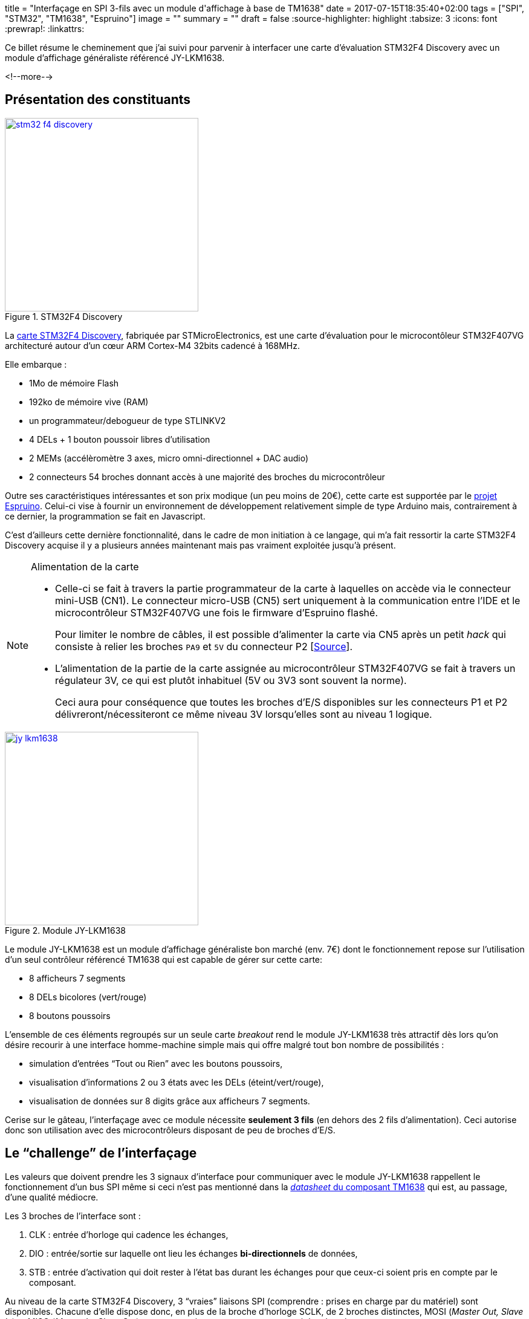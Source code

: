 +++
title = "Interfaçage en SPI 3-fils avec un module d'affichage à base de TM1638"
date = 2017-07-15T18:35:40+02:00
tags = ["SPI", "STM32", "TM1638", "Espruino"]
image = ""
summary = ""
draft = false
+++
:source-highlighter: highlight
//:highlightjs-theme: railscasts
:tabsize: 3
:icons: font
:prewrap!:
:linkattrs:

Ce billet résume le cheminement que j'ai suivi pour parvenir à interfacer une carte d'évaluation STM32F4 Discovery avec un module d'affichage généraliste référencé JY-LKM1638.

<!--more-->

== Présentation des constituants

image::/img/20170715/stm32_f4_discovery.jpg[title="STM32F4 Discovery", width=320, align=center, link=/img/20170715/stm32_f4_discovery.jpg]

La http://www.st.com/en/evaluation-tools/stm32f4discovery.html[carte STM32F4 Discovery], fabriquée par STMicroElectronics, est une carte d'évaluation pour le microcontôleur STM32F407VG architecturé autour d'un cœur ARM Cortex-M4 32bits cadencé à 168MHz. 

Elle embarque : 

* 1Mo de mémoire Flash
* 192ko de mémoire vive (RAM)
* un programmateur/debogueur de type STLINKV2
* 4 DELs + 1 bouton poussoir libres d'utilisation
* 2 MEMs (accélèromètre 3 axes, micro omni-directionnel + DAC audio)
* 2 connecteurs 54 broches donnant accès à une majorité des broches du microcontrôleur

Outre ses caractéristiques intéressantes et son prix modique (un peu moins de 20€), cette carte est supportée par le https://www.espruino.com[projet Espruino]. Celui-ci vise à fournir un environnement de développement relativement simple de type Arduino mais, contrairement à ce dernier, la programmation se fait en Javascript.

C'est d'ailleurs cette dernière fonctionnalité, dans le cadre de mon initiation à ce langage, qui m'a fait ressortir la carte STM32F4 Discovery acquise il y a plusieurs années maintenant mais pas vraiment exploitée jusqu'à présent.

[NOTE]
.Alimentation de la carte
=====
* Celle-ci se fait à travers la partie programmateur de la carte à laquelles on accède via le connecteur mini-USB (CN1). Le connecteur micro-USB (CN5) sert uniquement à la communication entre l'IDE et le microcontrôleur STM32F407VG une fois le firmware d'Espruino flashé.
+
Pour limiter le nombre de câbles, il est possible d'alimenter la carte via CN5 après un petit _hack_ qui consiste à relier les broches `PA9` et `5V` du connecteur P2 [https://github.com/micropython/micropython/wiki/Board-STM32F407-Discovery[Source]].

* L'alimentation de la partie de la carte assignée au microcontrôleur STM32F407VG se fait à travers un régulateur 3V, ce qui est plutôt inhabituel (5V ou 3V3 sont souvent la norme).
+
Ceci aura pour conséquence que toutes les broches d'E/S disponibles sur les connecteurs P1 et P2 délivreront/nécessiteront ce même niveau 3V lorsqu'elles sont au niveau 1 logique.
=====


image::/img/20170715/jy_lkm1638.jpg[title="Module JY-LKM1638", width=320, align=center, link=/img/20170715/jy_lkm1638.jpg]

Le module JY-LKM1638 est un module d'affichage généraliste bon marché (env. 7€) dont le fonctionnement repose sur l'utilisation d'un seul contrôleur référencé TM1638 qui est capable de gérer sur cette carte:

* 8 afficheurs 7 segments
* 8 DELs bicolores (vert/rouge)
* 8 boutons poussoirs

L'ensemble de ces éléments regroupés sur un seule carte _breakout_ rend le module JY-LKM1638 très attractif dès lors qu'on désire recourir à une interface homme-machine simple mais qui offre malgré tout bon nombre de possibilités : 

* simulation d'entrées "`Tout ou Rien`" avec les boutons poussoirs, 
* visualisation d'informations 2 ou 3 états avec les DELs (éteint/vert/rouge), 
* visualisation de données sur 8 digits grâce aux afficheurs 7 segments. 

Cerise sur le gâteau, l'interfaçage avec ce module nécessite *seulement 3 fils* (en dehors des 2 fils d'alimentation). Ceci autorise donc son utilisation avec des microcontrôleurs disposant de peu de broches d'E/S.

== Le "`challenge`" de l'interfaçage

Les valeurs que doivent prendre les 3 signaux d'interface pour communiquer avec le module JY-LKM1638 rappellent le fonctionnement d'un bus SPI même si ceci n'est pas mentionné dans la https://docs.google.com/file/d/0B84N2SrJaybwZTgxYjM4ZmEtY2EyZi00YjVjLWIzOTctYTlhMjJkM2MxMTBl/edit[_datasheet_ du composant TM1638] qui est, au passage, d'une qualité médiocre.

Les 3 broches de l'interface sont : 

. CLK : entrée d'horloge qui cadence les échanges, 

. DIO : entrée/sortie sur laquelle ont lieu les échanges *bi-directionnels* de données, 

. STB : entrée d'activation qui doit rester à l'état bas durant les échanges pour que ceux-ci soient pris en compte par le composant.

//La _datasheet_ mentionne que la broche DIO est échantillonnée par le composant TM1638 sur le *front de montant* de l'horloge CLK lorsqu'on lui envoie des données. Inversement, lorsque celui-ci renvoie des données vers le système à microcontrôleur, celles-ci sont valides sur le *front descendant* de cette même horloge.

Au niveau de la carte STM32F4 Discovery, 3 "`vraies`" liaisons SPI (comprendre : prises en charge par du matériel) sont disponibles. Chacune d'elle dispose donc, en plus de la broche d'horloge SCLK, de 2 broches distinctes, MOSI (_Master Out, Slave In_) et MISO (_Master In, Slave Out_), pour respectivement envoyer et recevoir les données.

Dans un 1^er^ temps, j'ai cherché uniquement à savoir s'il était possible de piloter les DELs et les afficheurs 7 segments à travers la seule broche de donnée MOSI d'un bus SPI matériel. En effet, des librairies prenant en charge ce module existent déjà (cf. https://github.com/rjbatista/tm1638-library[`TM1638-library` de Ricardo Batista pour Arduino] ou https://github.com/mjoldfield/pi-tm1638[`pi-tm1638` de M.J. Oldfield]) mais elles implémentent entièrement le protocole par logiciel (technique du _bit banging_).

Ensuite, j'ai appris sur internet l'existence d'un bus sur 3 fils nommé _3-Wire SPI_ avec broche de données bi-directionnelle et dont le nom laisse à penser qu'il est à priori compatible avec la spécification du bus SPI. L'interfaçage entre ce bus à 3 fils et un bus SPI traditionnel à 4 fils semble *parfois* possible footnote:[voir les condition dans l'article https://ba0sh1.com/blog/2014/05/31/howto-use-stm32-spi-half-duplex-mode/[HOWTO: Use STM32 SPI half duplex mode]] moyennant une minuscule adaptation hardware. Les échanges se font alors uniquement en _half duplex_. 

J'ai donc voulu savoir dans un 2^ème^ temps s'il était possible d'avoir un support complet du module JY-LKM1638 via le bus SPI matériel de la carte STM32F4 Discovery en ajoutant la lecture de l'état des boutons poussoirs au pilotage des DELS et afficheurs 7 segments.

== 1^ère^ étape : Commande des DELs et afficheurs 7 segments.

Ici, on va se contenter de transmettre des données au module JY-LKM1638 et par conséquent exploiter le bus SPI de la carte STM32F4 Discovery uniquement en sortie. On ne câblera donc que les broches MOSI et SCLK du bus SPI en plus de la broche d'activation nommée parfois SS (_Slave Select_).

La seule vraie difficulté rencontrée ici a été de comprendre le fonctionnement du TM1638 à partir de la datasheet de façon à élaborer les trames a lui envoyer pour l'initialiser et piloter les DELs ainsi que les afficheurs 7 segments.

Le câblage choisi pour relier la carte à microcontrôleur et le module d'affichage figure ci-dessous :

[cols="2*^",options="header"]
|===
|broche STM32F4
|broche JY-LKM1638

|PA5 (SPI1 SCK)
|CLK

|PA7 (SPI1 MOSI)
|DIO

|PE4 (GPIO utilisée en tant que signal SS) 
|STB0 footnote:[jusqu'à 6 modules JY-LKM1638 peuvent être chainés d'où la présence des broches de sélection STB0 à STB5 sur le connecteur.]

|3V
|VCC footnote:[L'alimentation doit normalement se faire en 5V mais le 3V fourni par la carte STM32F4 semble convenir et offre l'avantage d'être en accord avec la tension des signaux du microcontrôleur.]

|GND
|GND
|===

Une attention particulière a du être portée à la configuration logicielle du bus SPI afin d'obtenir un fonctionnement en adéquation avec ce qu'attend le TM1638.

La datasheet annonce pour la broche DIO : 
[quote, "datasheet TM1638"]
____
This pin outputs serial data at the falling edge of the shift clock. *This pin inputs serial data at the rising edge of the shift clock (starting from the lower bit)* (N-Channel, open-drain).
____

On apprend ainsi que :

* le TM1638 évalue la valeur d'un bit sur le front montant de l'horloge,

* le bit de poids faible de la donnée doit être transmis en premier,

* l'étage de sortie de cette broche est de type *collecteur ouvert* (-> ceci aura son importance par la suite).

La broche d'activation STB est, je le rappelle, active à l'état bas ce qui est conforme à la spécificatiopn SPI pour le signal SS.

Le code pour initialiser le bus SPI dans l'environnement Espruino se résume donc à :

[source,javascript]
-----
// Utiliser la broche E4 de la carte STM32F4 en guise de signal SS
const SS = E4;

// Configurer la broche SS en sortie
pinMode(SS, "output");

// Configurer le bus SPI en accord avec ce qu'attend le TM1638
SPI1.setup({sck: A5, miso: A6, mosi: A7, mode: 0, order: 'lsb'});
-----

Les points importants sont les valeurs des paramètres `order` et `mode` de la méthode `setup()` qui spécifient pour l'un la transmission des octets avec le bit de poids faible en premier et pour l'autre le mode du fonctionnement du bus SPI. Le bus SPI propose effectivement 4 modes de fonctionnements en rapport avec la "`polarité et la phase de l'horloge`". Le mode 0 indique simplement qu'à l'état repos, l'horloge est à 0 et que la donnée est échantillonnée sur le front montant de celle-ci (donc conforme à ce qu'attend le TM1638).

Il ne reste alors plus qu'à coder un petit programme pour tester le fonctionnement :

[source, javascript]
----
/**
 * Envoi d'un octet sur le bus SPI
 */
function sendCommand( byte ) {
  SPI1.send(byte, SS);
}

/**
 * Initialisation du module à base de TM1638
 */
function resetModule() {
  // Passer en mode d'adresse auto-incrémentée
  sendCommand(0x40);

  // Effacer les 16 adresses de la mémoire d'affichage
  digitalWrite(SS, LOW);
  for(let i = 0; i < 16; i++) {
    SPI1.send(0x00);
  }
  digitalWrite(SS, HIGH);

  // Passer en mode d'adressage fixe
  sendCommand(0x44);
}

/**
 * Allume un digit.
 * Le digit est spécifié par son rang ([0=le plus à gauche,7=le plus à droite])
 * La valeur du digit est un nombre entre 0 et 15 dont le symbole hexa
 * ('0'...'F') sera affiché 
 */
function setDigit(row, value) {
  // Table de correspondance chiffre <-> motif pour afficheur 7 segments
  const patterns = [
    // dp, g, f, e, d, c, b, a
    0b00111111, // '0'
    0b00000110, // '1'
    0b01011011, // '2'
    0b01001111, // '3'
    0b01100110, // '4'
    0b01101101, // '5'
    0b01111101, // '6'
    0b00000111, // '7'
    0b01111111, // '8'
    0b01101111, // '9'
    0b01110111, // 'A'
    0b01111100, // 'b'
    0b00111001, // 'C'
    0b01011110, // 'd'
    0b01111001, // 'E'
    0b01110001  // 'F'
  ];

  SPI1.send([0xc0|((2*row)%16), patterns[ value ]], SS);
}

/**
 * Allume une DEL en rouge ou en vert ou l'éteint.
 * La DEL est spécifiée par son rang ([0=la plus à gauche,7=la plus à droite])
 */
function setLed(position, color) {
  const colors = {
    'BLANK' : 0b00000000
    , 'RED' : 0b00000001
    , 'GREEN' : 0b00000010
  };

  SPI1.send([0xc0|((2*position+1)%16), colors[color]], SS);
}

/*>>>> Point d'entrée du programme <<<<*/

// Utiliser la broche PE4 de la carte STM32F4 en guise de signal SS
const SS = E4;

// Configurer la broche SS en sortie
pinMode(SS, "output");

// Configurer le bus SPI en accord avec ce qu'attend le TM1638
SPI1.setup({sck: A5, miso: A6, mosi: A7, mode: 0, order: 'lsb'});

// Initialiser le module TM1638
resetModule();

// Activer l'affichage et Fixer la luminosité à moitié
sendCommand(0x80 | 0x08 | 0x07);

// Afficher les chiffres 0 à 7 sur les afficheurs 7 segments et
// allumer alternativement les DELs en rouge et en vert
for( let i = 0; i < 8; i++) {
  setDigit(i, i);
  setLed(i, (i%2) ? 'GREEN' : 'RED');
}
----

Voilà ce que l'on obtient sur l'afficheur suite à l'exécution de ce programme :

image::/img/20170715/test_display.jpg[title="Résultat d'exécution du programme de test des afficheurs", width=640, align=center, link=/img/20170715/test_display.jpg]


Pour finir sur cette étape, vous trouverez ci-dessous une capture de la trame envoyée pour afficher le `'5`' sur le 6ème afficheur. Elle consiste en un 1^er^ octet de valeur 0xca dont les quartets de poids fort et poids faible correspondent respectivement à la commande d'écriture dans la mémoire d'affichage (-> 0x[c]0) puis à l'adresse du 6ème afficheur (-> 0x05*2=0x0[a]) suivi par un 2^ème^ octet spécifiant le motif associé au '5' (-> 0b01101101=0x6d).

image::/img/20170715/saelae_tm1638_set_digit.png[title="trame SPI de commande d'un afficheur 7 segments", width=640, align=center, link=/img/20170715/saelae_tm1638_set_digit.png]

[NOTE]
====
* Ne pas oublier lors de l'interprétation de la trame que les octets sont envoyés avec le bit de poids faible en premier.
+
Dans la capture, les valeurs d'octets sont correctement affichées car l'analyseur a été configuré en conséquence.
+
image::/img/20170715/saelae_tm1638_spi_settings.png[title="Configuration analyseur SPI", width=320, align=center, link=/img/20170715/saelae_tm1638_spi_settings.png]

* On notera que, par défaut, Espruino configure l'horloge SPI à une centaine de kiloHertz (164.4kHz). Ceci est compatible avec le TM1638 dont la fréquence maximum pour le signal SCK est donnée pour 1MHz.
====

== 2^ème^ étape : Contrôle des boutons poussoirs

Lorsque je suis arrivé à faire fonctionner les afficheurs du  module JY-LKM1638, je pensais ne pas pouvoir aller plus loin et donc être capable de lire les boutons poussoirs étant donné qu'il me semblait impossible d'interfacer le module JY-LKM1638 avec les broches MOSI et MISO sans avoir recours à une électronique externe.

En effet, reproduire l'étape précédente en ne branchant cette fois-ci que la broche MISO n'aurait pas fonctionné car il est toujours nécessaire d'envoyer des trames au module ne serait-ce que pour l'initialiser.

C'est alors qu'en naviguant sur le web, j'ai trouvé des évocations d'un bus 3 fils nommé _3-Wire SPI_ interfaçable dans certaines conditions avec un bus SPI traditionnel à 4 fils.

Le fil de discussion http://www.edaboard.com/showthread.php?t=364665[SPI 3 wire communication using PIC] sur le forum edaboard.com présente un schéma d'interface qui ne fait intervenir qu'une simple résistance de 10kΩ, ce qui reste encore un câblage à ma portée... icon:smile-o[].

(La valeur de la résistance n'apparaît pas sur le schéma mais elle est évoquée dans le fil de discussion)

image::/img/20170715/edaboard.png[title="Schéma d'interface proposé sur le forum de edaboard.com", width=640, align=center, link=/img/20170715/edaboard.png]


Je suis donc aller en quête d'une résistance de 10kΩ et d'un petit connecteur 2 points pour m'éviter de souder directement la résistance sur les broches MOSI et MISO de la carte STM32F4 qui se trouvent justement être l'une à côté de l'autre.

J'ai ensuite positionné la résistance comme indiquée sur le schéma et j'ai relancé sans conviction mon programme de test des afficheurs. Bien entendu, cela n'a pas fonctionné...

Cependant, au lieu de ne rien voir sur le module JY-LKM1638, celui-ci brillait au contraire "`de tous ses feux`" en affichant des '`8`' sur tous les afficheurs 7 segments et en allumant toutes les DELs en rouge. Ce comportement prouvait au moins que celui-ci réagissait toujours aux commandes et n'était donc pas endommagé. Ouf !!

C'est alors que je me suis demandé quel était le rôle de la résistance de 10kΩ et si sa valeur était bien adaptée à mon montage. Il est vrai, qu'en principe, j'aurais dû me poser la question avant de mettre sous tension le montage après ajout de la résistance mais j'ai parfois tendance à être impatient ! Il n'est peut-être pas inutile de préciser que c'est un trait de caractère qui fait rarement bon ménage avec ce genre de montage qui n'est pas trop tolérant aux fautes et qu'il vaut mieux le vérifier à plusieurs reprises avant de les mettre sous tension.

Après recherche, la résistance agit comme une protection pour la sortie MOSI dans le cas d'un conflit de bus. En effet, si la broche DIO du TM1638 impose un niveau 0 en sortie et, qu'en même temps, MOSI impose un niveau 1 alors qu'elle a été configurée en tant que broche de type "`Push Pull`" (ce qui est d'ailleurs le cas lors de l'utilisation du SPI matériel avec Espruino), on obtient un court-circuit. Le schéma ci-dessous tente d'illustrer cela en reprenant la structure des E/S du microcontrôleur STM32F407VG et en schématisant la sortie collecteur ouvert du TM1638 (la résistance de rappel de 10kΩ est câblée sur le module _breakout_ comme le montre link:/img/20170715/jy_lkm1638_schematic.jpg[son schéma structurel^]).

image::/img/20170715/shortcircuit.png[title="Illustration du court circuit quand aucune résistance ne protège la sortie MOSI", width=640, align=center, link=/img/20170715/shortcircuit.png]

Cependant, avec ce même schéma et en considérant qu'une résistance de 10kΩ ait été ajoutée sur la ligne MOSI, on s'aperçoit aussi que, si MOSI impose du 0V et que DIO n'est pas commandée, on est en présence d'un pont diviseur équilibré qui mène à l'obtention sur DIO d'une tension qui vaut 3V * 10kΩ/(10kΩ + 10kΩ) = 3V/2 = 0,5 Vdd. Or, ce niveau de tension n'est ni un 0 ni un 1 pour le TM1638.

image::/img/20170715/max_ratings.png[title="Valeurs minimales/maximales de tension pour les entrées du TM1638", width=640, align=center, link=/img/20170715/max_ratings.png]

Ceci expliquait donc sûrement le comportement anormal du module JY-LKM1638 après l'ajout de la résistance de 10kΩ.

Il ne restait plus qu'à ajuster la valeur de cette résistance pour garantir d'une part une protection en courant pour la broche MOSI du STM32F407VG et d'autre part un niveau de tension compatible avec celui attendu par le TM1638 pour un niveau logique '`0`'.

Dans la http://www.st.com/content/ccc/resource/technical/document/datasheet/ef/92/76/6d/bb/c2/4f/f7/DM00037051.pdf/files/DM00037051.pdf/jcr:content/translations/en.DM00037051.pdf[datasheet du STM32F407 (édition 8)], on trouve à la page 106 :

[quote]
____
Output driving current

The GPIOs (general purpose input/outputs) can *sink or source up to ±8 mA*, and sink or source up to ±20 mA (with a relaxed VOL/VOH) except PC13, PC14 and PC15 which can sink or source up to ±3mA. When using the PC13 to PC15 GPIOs in output mode, the speed should not exceed 2 MHz with a maximum load of 30 pF.
____

On comprend donc qu'une sortie peut dans tous les cas fournir/absorber jusqu'à 8mA. La valeur de la résistance à placer en série pour garantir la protection doit donc être supérieure à 3V/8mA = 375Ω.

Dans mon lot de résistances, celle dont la valeur se rapprochait le plus de cette valeur était une 820Ω. La protection de la sortie MOSI était donc assurée. 

Il ne restait plus qu'à vérifier que le niveau tension délivrée sur DIO lorsque MOSI était au '`0`' logique convenait :

3V * 820Ω/(10kΩ + 820Ω) = 3V * 0,075 = 0,075.Vdd

Ceci est donc bien inférieur au 0,3.Vdd requis par le TM1638.

Après mise en place de cette nouvelle résistance, mon programme de test de l'étape n°1 s'est remis à s'exécuter correctement. Il ne restait plus alors qu'à modifer le programme initial pour tester la lecture des boutons poussoir.

[source,javascript]
----

//
//[...] (Code source des fonctions du 1er programme non reproduit pour gain de place)
//

/**
 * Retourne l'état d'un bouton poussoir [false=relâché, true=enfoncé].
 * Le bouton poussoir est spécifié par son rang ([0=le plus à gauche
 * ,7=le plus à droite])
 */
function getButton(row) {
  mask = ((row%8)<4) ? 0x01 : 0x10; 
  var btn = SPI1.send([0x42, 0xff, 0xff, 0xff, 0xff], SS);
  return (btn[(row%4)+1] & mask) ? true : false;
}

/*>>>> Point d'entrée du programme <<<<*/

// Utiliser la broche PE4 de la carte STM32F4 en guise de signal SS
const SS = E4;

// Configurer la broche SS en sortie
pinMode(SS, "output");

// Configurer le bus SPI en accord avec ce qu'attend le TM1638
SPI1.setup({sck: A5, miso: A6, mosi: A7, mode: 0, order: 'lsb'});

// Initialiser le module TM1638
resetModule();

// Activer l'affichage et Fixer la luminosité à moitié
sendCommand(0x80 | 0x08 | 0x02);

// Scanner l'état des boutons poussoir toutes les 100ms et afficher la combinaison
// binaire correspondante aux boutons poussoirs enfoncés sur les afficheurs 7 segments
setInterval(function() {
  for( let i = 0; i < 8; i++) {
    if( getButton(i) ) {
      setLed(i, 'GREEN');
      setDigit(i, 1);
    } else {
      setLed(i, 'BLANK');
      setDigit(i, 0);
    }
  }
}, 100);
----

Dans la fonction `getButton()` et conformément au fonctionnement du bus SPI qui se base sur des registres à décalage, on voit que pour obtenir les 4 octets d'état des boutons poussoirs retournés par le TM1638, il faut non seulement lui envoyer la commande 0x42 mais aussi 4 octets qui lui permettront de "`pousser`" sur le bus les valeurs qu'il doit communiquer en réponse à cette commande. Il est important que ces octets aient la valeur 0xff donc soient "`remplis de 1`". En effet, de part la nature de l'étage de sortie de la broche DIO du TM1638, ce dernier n'est capable que de forcer un niveau à 0. Le fait de placer sur la ligne partagée par MOSI et MISO uniquement des niveaux logiques '`1`' respecte donc cette contrainte. 

En accord avec ce que précise la _datasheet_ du TM1638, on devrait donc obtenir sur le front descendant de l'horloge soit un bit à 0 quand le bouton poussoir associé est relâché soit un 1 quand celui-ci est enfoncé. Il faut quand même préciser que ceci ne concerne que le bit de poids faible de chacun des 8 quartets des 4 octets retournés (8 bits au total) car seul celui-ci code l'état d'un bouton poussoir. Les autres bits seront toujours codés en tant que '`0`' logique.

La vidéo ci-dessous montre le fonctionnement du programme :

video::225465892[vimeo,width=640,height=480]

La capture de trame suivante vérifie ce qui est dit dans la _datasheet_, à savoir le fait que le TM1638 présente ses données sur le bus sur le front descendant de l'horloge.

image::/img/20170715/saelae_tm1638_read_key.png[title="trame SPI de lecture des boutons poussoir", width=640, align=center, link=/img/20170715/saelae_tm1638_read_key.png]

[NOTE]
=====
L'envoi des octets 0x01 (0b00000001), 0x010 (0b00010000), 0x11 (0b00010001) et 0x00 (0b00000000) indique, dans cet ordre, que les boutons poussoirs 0, 5, 2 et 6 sont enfoncés. En effet, l'octet 0 code de droite à gauche les boutons poussoirs 0 et 4; l'octet 1 code les boutons poussoirs 1 et 5 etc...
=====

== Conclusion

A travers la mise en œuvre du module JY-LKM1638 depuis une carte STM32F4 Discovery, le sujet principal de ce billet était finalement l'interfaçage entre composants d'une part au niveau du protocole et d'autre part au niveau du signal.On a montré dans ce cadre qu'il était possible de relier des broches dont les étages de sortie sont de type différent (_push-pull_ vs. _open drain_) moyennant une lecture attentive des _datasheet_ et ... une part de chance pour tomber sur les bons forums de discussion ! 

La connexion simultanée d'1 entrée et d'1 sortie sur une broche bi-directionnelle à travers l'utilisation d'une simple résistance m'a quand même rendu perplexe au départ mais force est de constater que ça marche. Cependant, vu la piètre qualité de la _datasheet_ du TM1638, je n'arrive pas à déterminer pas s'il a été conçu pour fonctionner avec un bus SPI traditionnel ou si c'est simplement le fruit du hasard.

L'environnement Espruino s'est révélé très pratique au cours de mon expérimentation dans la mesure où celui-ci met à disposition une ligne de commande depuis son IDE qui se trouve être une application Google Chrome (donc multiplateforme). J'ai donc pu expérimenter via un terminal les différentes méthodes de son API avant de les intégrer dans des programmes.

Le déploiement des programmes sur la cible est de surcroît très rapide dans la mesure où ceux-ci sont chargés en RAM et non en Flash comme sur Arduino. Il est cependant possible de les flasher (fonction  `save()` combinée à l'évènement `E.init`) de manière à les exécuter dès la mise sous tension de la carte.

Même si on considère souvent que seul le résultat compte, j'espère que vous aurez trouvé malgré tout un intérêt à suivre mon cheminement pour arriver à contrôler le module JY_LKM1638 depuis la carte STM32F4 Discovery.

[cols="^",frame="none",options="header"]
|=====
|[red]#icon:power-off[2x]#
|=====
